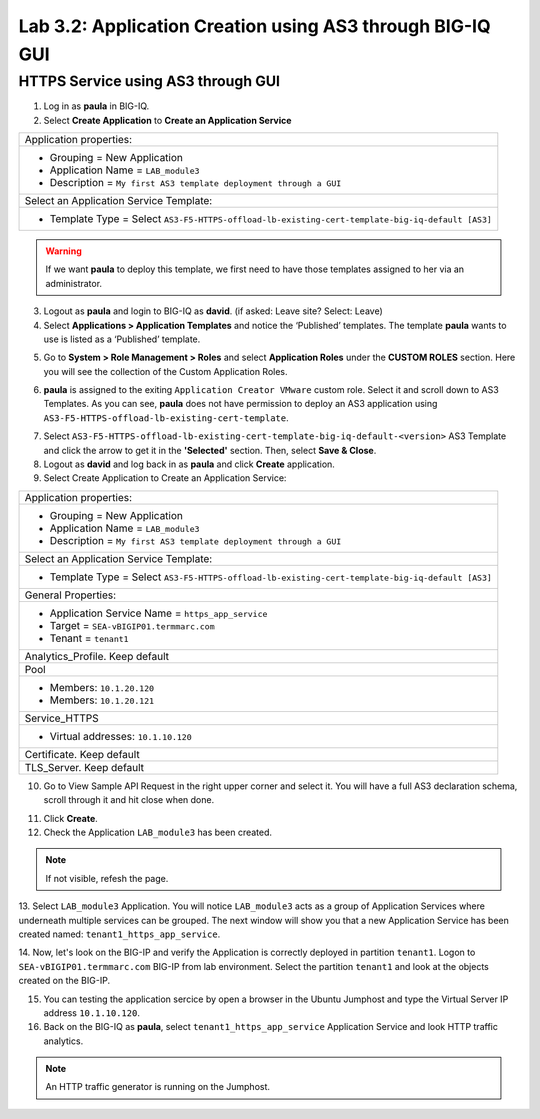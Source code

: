 Lab 3.2: Application Creation using AS3 through BIG-IQ GUI
----------------------------------------------------------

HTTPS Service using AS3 through GUI
^^^^^^^^^^^^^^^^^^^^^^^^^^^^^^^^^^^

1. Log in as **paula** in BIG-IQ.

2. Select **Create Application** to **Create an Application Service**

+---------------------------------------------------------------------------------------------------+
| Application properties:                                                                           |
+---------------------------------------------------------------------------------------------------+
| * Grouping = New Application                                                                      |
| * Application Name = ``LAB_module3``                                                              |
| * Description = ``My first AS3 template deployment through a GUI``                                |
+---------------------------------------------------------------------------------------------------+
| Select an Application Service Template:                                                           |
+---------------------------------------------------------------------------------------------------+
| * Template Type = Select ``AS3-F5-HTTPS-offload-lb-existing-cert-template-big-iq-default [AS3]``  |
+---------------------------------------------------------------------------------------------------+

.. warning:: If we want **paula** to deploy this template, we first need to have those templates assigned to her via an administrator. 

3. Logout as **paula** and login to BIG-IQ as **david**. (if asked: Leave site? Select: Leave)

4. Select **Applications > Application Templates** and notice the ‘Published’ templates.
   The template **paula** wants to use is listed as a ‘Published’ template.

.. image:: ../pictures/module3/lab-2-1.png
  :scale: 60%
  :align: center

5. Go to **System > Role Management > Roles** and select **Application Roles** under the **CUSTOM ROLES** section.
   Here you will see the collection of the Custom Application Roles. 

.. image:: ../pictures/module3/lab-2-2.png
  :scale: 60%
  :align: center

6. **paula** is assigned to the exiting ``Application Creator VMware`` custom role. Select it and scroll down to AS3 Templates.
   As you can see, **paula** does not have permission to deploy an AS3 application using ``AS3-F5-HTTPS-offload-lb-existing-cert-template``.

.. image:: ../pictures/module3/lab-2-3.png
  :scale: 60%
  :align: center

7. Select ``AS3-F5-HTTPS-offload-lb-existing-cert-template-big-iq-default-<version>`` AS3 Template and 
   click the arrow to get it in the **'Selected'** section. Then, select **Save & Close**.

8. Logout as **david** and log back in as **paula** and click **Create** application.

9. Select Create Application to Create an Application Service:

+----------------------------------------------------------------------------------------------------+
| Application properties:                                                                            |
+----------------------------------------------------------------------------------------------------+
| * Grouping = New Application                                                                       |
| * Application Name = ``LAB_module3``                                                               |
| * Description = ``My first AS3 template deployment through a GUI``                                 |
+----------------------------------------------------------------------------------------------------+
| Select an Application Service Template:                                                            |
+----------------------------------------------------------------------------------------------------+
| * Template Type = Select ``AS3-F5-HTTPS-offload-lb-existing-cert-template-big-iq-default [AS3]``   |
+----------------------------------------------------------------------------------------------------+
| General Properties:                                                                                |
+----------------------------------------------------------------------------------------------------+
| * Application Service Name = ``https_app_service``                                                 |
| * Target = ``SEA-vBIGIP01.termmarc.com``                                                           |
| * Tenant = ``tenant1``                                                                             |
+----------------------------------------------------------------------------------------------------+
| Analytics_Profile. Keep default                                                                    |
+----------------------------------------------------------------------------------------------------+
| Pool                                                                                               |
+----------------------------------------------------------------------------------------------------+
| * Members: ``10.1.20.120``                                                                         |
| * Members: ``10.1.20.121``                                                                         |
+----------------------------------------------------------------------------------------------------+
| Service_HTTPS                                                                                      |
+----------------------------------------------------------------------------------------------------+
| * Virtual addresses: ``10.1.10.120``                                                               |
+----------------------------------------------------------------------------------------------------+
| Certificate. Keep default                                                                          |
+----------------------------------------------------------------------------------------------------+
| TLS_Server. Keep default                                                                           |
+----------------------------------------------------------------------------------------------------+

.. image:: ../pictures/module3/lab-2-4.png
  :scale: 60%
  :align: center

10. Go to View Sample API Request in the right upper corner and select it. You will have a full AS3 declaration schema, 
    scroll through it and hit close when done.
	
.. image:: ../pictures/module3/lab-2-5.png
  :scale: 60%
  :align: center
	
11. Click **Create**.
  
12. Check the Application ``LAB_module3`` has been created.

.. image:: ../pictures/module3/lab-2-6.png
  :scale: 60%
  :align: center

.. note:: If not visible, refesh the page.

13.	Select ``LAB_module3`` Application. You will notice ``LAB_module3`` acts as a group of Application Services where underneath 
multiple services can be grouped. The next window will show you that a new Application Service has been created named: ``tenant1_https_app_service``.

.. image:: ../pictures/module3/lab-2-7.png
  :scale: 60%
  :align: center

14.	Now, let's look on the BIG-IP and verify the Application is correctly deployed in partition ``tenant1``.
Logon to ``SEA-vBIGIP01.termmarc.com`` BIG-IP from lab environment. Select the partition ``tenant1`` and look at the objects created on the BIG-IP.

.. image:: ../pictures/module3/lab-2-8.png
  :scale: 60%
  :align: center

15.	You can testing the application sercice by open a browser in the Ubuntu Jumphost and type the Virtual Server IP address ``10.1.10.120``.
    
16. Back on the BIG-IQ as **paula**, select ``tenant1_https_app_service`` Application Service and look HTTP traffic analytics.

.. image:: ../pictures/module3/lab-2-9.png
  :scale: 60%
  :align: center
  
.. note:: An HTTP traffic generator is running on the Jumphost.
